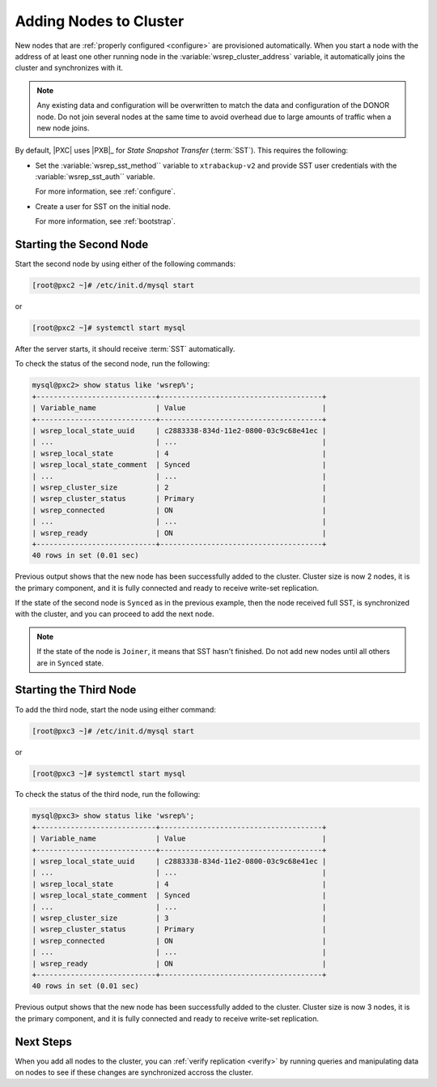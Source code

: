 .. _add-node:

=======================
Adding Nodes to Cluster
=======================

New nodes that are :ref:`properly configured <configure>`
are provisioned automatically.
When you start a node with the address of at least one other running node
in the :variable:`wsrep_cluster_address` variable,
it automatically joins the cluster and synchronizes with it.

.. note:: Any existing data and configuration will be overwritten
   to match the data and configuration of the DONOR node.
   Do not join several nodes at the same time
   to avoid overhead due to large amounts of traffic when a new node joins.

By default, |PXC| uses |PXB|_ for *State Snapshot Transfer* (:term:`SST`).
This requires the following:

* Set the :variable:`wsrep_sst_method`` variable to ``xtrabackup-v2`` and
  provide SST user credentials with the :variable:`wsrep_sst_auth`` variable.

  For more information, see :ref:`configure`.

* Create a user for SST on the initial node.

  For more information, see :ref:`bootstrap`.

Starting the Second Node
========================

Start the second node by using either of the following commands:

.. code-block:: bash

   [root@pxc2 ~]# /etc/init.d/mysql start

or

.. code-block:: bash

       [root@pxc2 ~]# systemctl start mysql

After the server starts, it should receive :term:`SST` automatically.

To check the status of the second node, run the following:

.. code-block:: sql

   mysql@pxc2> show status like 'wsrep%';
   +----------------------------+--------------------------------------+
   | Variable_name              | Value                                |
   +----------------------------+--------------------------------------+
   | wsrep_local_state_uuid     | c2883338-834d-11e2-0800-03c9c68e41ec |
   | ...                        | ...                                  |
   | wsrep_local_state          | 4                                    |
   | wsrep_local_state_comment  | Synced                               |
   | ...                        | ...                                  |
   | wsrep_cluster_size         | 2                                    |
   | wsrep_cluster_status       | Primary                              |
   | wsrep_connected            | ON                                   |
   | ...                        | ...                                  |
   | wsrep_ready                | ON                                   |
   +----------------------------+--------------------------------------+
   40 rows in set (0.01 sec)

Previous output shows that the new node
has been successfully added to the cluster.
Cluster size is now 2 nodes, it is the primary component,
and it is fully connected and ready to receive write-set replication.

If the state of the second node is ``Synced`` as in the previous example,
then the node received full SST, is synchronized with the cluster,
and you can proceed to add the next node.

.. note:: If the state of the node is ``Joiner``,
   it means that SST hasn't finished.
   Do not add new nodes until all others are in ``Synced`` state.

Starting the Third Node
=======================

To add the third node, start the node using either command:

.. code-block:: bash

   [root@pxc3 ~]# /etc/init.d/mysql start
   
or

.. code-block:: bash

   [root@pxc3 ~]# systemctl start mysql


To check the status of the third node, run the following:

.. code-block:: sql

   mysql@pxc3> show status like 'wsrep%';
   +----------------------------+--------------------------------------+
   | Variable_name              | Value                                |
   +----------------------------+--------------------------------------+
   | wsrep_local_state_uuid     | c2883338-834d-11e2-0800-03c9c68e41ec |
   | ...                        | ...                                  |
   | wsrep_local_state          | 4                                    |
   | wsrep_local_state_comment  | Synced                               |
   | ...                        | ...                                  |
   | wsrep_cluster_size         | 3                                    |
   | wsrep_cluster_status       | Primary                              |
   | wsrep_connected            | ON                                   |
   | ...                        | ...                                  |
   | wsrep_ready                | ON                                   |
   +----------------------------+--------------------------------------+
   40 rows in set (0.01 sec)

Previous output shows that the new node
has been successfully added to the cluster.
Cluster size is now 3 nodes, it is the primary component,
and it is fully connected and ready to receive write-set replication.

Next Steps
==========

When you add all nodes to the cluster,
you can :ref:`verify replication <verify>`
by running queries and manipulating data on nodes
to see if these changes are synchronized accross the cluster.


